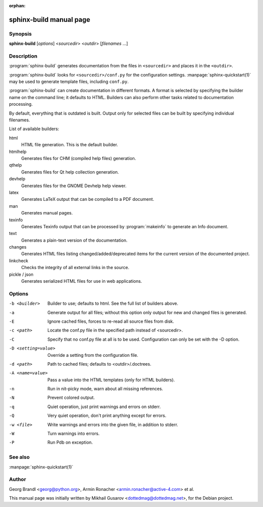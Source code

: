 :orphan:

sphinx-build manual page
========================

Synopsis
--------

**sphinx-build** [*options*] <*sourcedir*> <*outdir*> [*filenames* ...]


Description
-----------

:program:`sphinx-build` generates documentation from the files in
``<sourcedir>`` and places it in the ``<outdir>``.

:program:`sphinx-build` looks for ``<sourcedir>/conf.py`` for the configuration
settings.  :manpage:`sphinx-quickstart(1)` may be used to generate template
files, including ``conf.py``.

:program:`sphinx-build` can create documentation in different formats.  A format
is selected by specifying the builder name on the command line; it defaults to
HTML.  Builders can also perform other tasks related to documentation
processing.

By default, everything that is outdated is built.  Output only for selected
files can be built by specifying individual filenames.

List of available builders:

html
   HTML file generation.  This is the default builder.

htmlhelp
   Generates files for CHM (compiled help files) generation.

qthelp
   Generates files for Qt help collection generation.

devhelp
   Generates files for the GNOME Devhelp help viewer.

latex
   Generates LaTeX output that can be compiled to a PDF document.

man
   Generates manual pages.

texinfo
   Generates Texinfo output that can be processed by :program:`makeinfo` to
   generate an Info document.

text
   Generates a plain-text version of the documentation.

changes
   Generates HTML files listing changed/added/deprecated items for
   the current version of the documented project.

linkcheck
   Checks the integrity of all external links in the source.

pickle / json
   Generates serialized HTML files for use in web applications.


Options
-------

-b <builder>          Builder to use; defaults to html. See the full list
                      of builders above.
-a                    Generate output for all files; without this option only
                      output for new and changed files is generated.
-E                    Ignore cached files, forces to re-read all source files
                      from disk.
-c <path>             Locate the conf.py file in the specified path instead of
                      <sourcedir>.
-C                    Specify that no conf.py file at all is to be used.
                      Configuration can only be set with the -D option.
-D <setting=value>    Override a setting from the configuration file.
-d <path>             Path to cached files; defaults to <outdir>/.doctrees.
-A <name=value>       Pass a value into the HTML templates (only for HTML builders).
-n                    Run in nit-picky mode, warn about all missing references.
-N                    Prevent colored output.
-q                    Quiet operation, just print warnings and errors on stderr.
-Q                    Very quiet operation, don't print anything except for errors.
-w <file>             Write warnings and errors into the given file, in addition
                      to stderr.
-W                    Turn warnings into errors.
-P                    Run Pdb on exception.


See also
--------

:manpage:`sphinx-quickstart(1)`

Author
------

Georg Brandl <georg@python.org>, Armin Ronacher <armin.ronacher@active-4.com> et
al.

This manual page was initially written by Mikhail Gusarov
<dottedmag@dottedmag.net>, for the Debian project.
